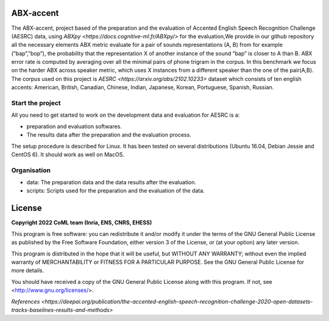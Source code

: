 ABX-accent 
==============
The ABX-accent, project based of the preparation and the evaluation of Accented English Speech Recognition Challenge (AESRC) data, using `ABXpy <https://docs.cognitive-ml.fr/ABXpy/>` for the evaluation,We provide in our github repository all the necessary elements
ABX metric evaluate for a pair of sounds representations (A, B) from for example (”bap”,”bop”), the probability that the representation X of another instance of the sound ”bap” is closer to A than B. ABX error rate is computed by averaging over all the minimal pairs of phone trigram in the corpus. 
In this benchmark we focus on the harder ABX across speaker metric, which uses X instances from a different speaker than the one of the pair(A,B).
The corpus used on this project is  `AESRC <https://arxiv.org/abs/2102.10233>` dataset which consists of ten english accents: American, British, Canadian, Chinese, Indian, Japanese, Korean, Portuguese, Spanish, Russian.

Start the project
-------------------
All you need to get started to work on the development data and evaluation for AESRC is a:

- preparation and evaluation softwares.
- The results data after the preparation and the evaluation process.

The setup procedure is described for Linux. It has been tested on several distributions (Ubuntu 16.04, Debian Jessie and CentOS 6). It should work as well on MacOS.

Organisation
------------

- data: The preparation data and the data results after the evaluation.  
- scripts: Scripts used for the preparation and the evaluation of the data.
  
License
========

**Copyright 2022 CoML team (Inria, ENS, CNRS, EHESS)**

This program is free software: you can redistribute it and/or modify
it under the terms of the GNU General Public License as published by
the Free Software Foundation, either version 3 of the License, or
(at your option) any later version.

This program is distributed in the hope that it will be useful,
but WITHOUT ANY WARRANTY; without even the implied warranty of
MERCHANTABILITY or FITNESS FOR A PARTICULAR PURPOSE.  See the
GNU General Public License for more details.

You should have received a copy of the GNU General Public License
along with this program.  If not, see <http://www.gnu.org/licenses/>.

`References <https://deepai.org/publication/the-accented-english-speech-recognition-challenge-2020-open-datasets-tracks-baselines-results-and-methods>`
  



